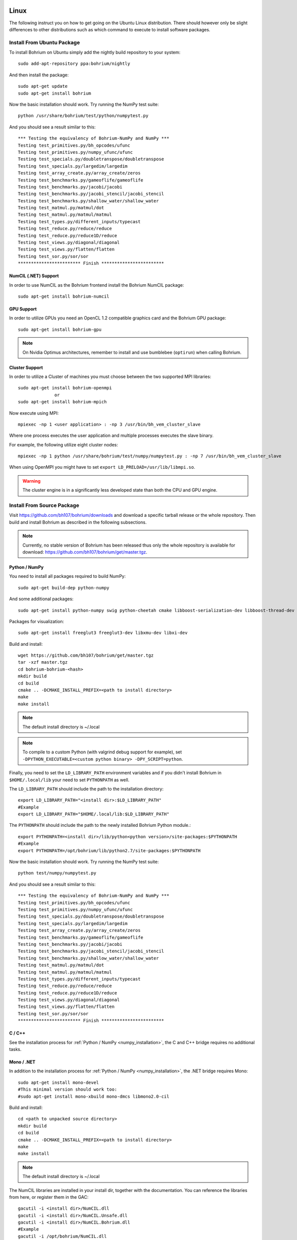 Linux
=====

The following instruct you on how to get going on the Ubuntu Linux distribution. There should however only be slight differences to other distributions such as which command to execute to install software packages.

Install From Ubuntu Package
---------------------------

To install Bohrium on Ubuntu simply add the nightly build repository to your system::

  sudo add-apt-repository ppa:bohrium/nightly

And then install the package::

  sudo apt-get update
  sudo apt-get install bohrium

Now the basic installation should work. Try running the NumPy test suite::

  python /usr/share/bohrium/test/python/numpytest.py

And you should see a result similar to this::

    *** Testing the equivalency of Bohrium-NumPy and NumPy ***
    Testing test_primitives.py/bh_opcodes/ufunc
    Testing test_primitives.py/numpy_ufunc/ufunc
    Testing test_specials.py/doubletranspose/doubletranspose
    Testing test_specials.py/largedim/largedim
    Testing test_array_create.py/array_create/zeros
    Testing test_benchmarks.py/gameoflife/gameoflife
    Testing test_benchmarks.py/jacobi/jacobi
    Testing test_benchmarks.py/jacobi_stencil/jacobi_stencil
    Testing test_benchmarks.py/shallow_water/shallow_water
    Testing test_matmul.py/matmul/dot
    Testing test_matmul.py/matmul/matmul
    Testing test_types.py/different_inputs/typecast
    Testing test_reduce.py/reduce/reduce
    Testing test_reduce.py/reduce1D/reduce
    Testing test_views.py/diagonal/diagonal
    Testing test_views.py/flatten/flatten
    Testing test_sor.py/sor/sor
    ************************ Finish ************************

NumCIL (.NET) Support
~~~~~~~~~~~~~~~~~~~~~

In order to use NumCIL as the Bohrium frontend install the Bohrium NumCIL package::

    sudo apt-get install bohrium-numcil

GPU Support
~~~~~~~~~~~

In order to utilize GPUs you need an OpenCL 1.2 compatible graphics card and the Bohrium GPU package::

  sudo apt-get install bohrium-gpu

.. note:: On Nvidia Optimus architectures, remember to install and use bumblebee (``optirun``) when calling Bohrium.


Cluster Support
~~~~~~~~~~~~~~~

In order to utilize a Cluster of machines you must choose between the two supported MPI libraries::

  sudo apt-get install bohrium-openmpi
                or
  sudo apt-get install bohrium-mpich

Now execute using MPI::

  mpiexec -np 1 <user application> : -np 3 /usr/bin/bh_vem_cluster_slave

Where one process executes the user application and multiple processes executes the slave binary.

For example, the following utilize eight cluster nodes::

  mpiexec -np 1 python /usr/share/bohrium/test/numpy/numpytest.py : -np 7 /usr/bin/bh_vem_cluster_slave

When using OpenMPI you might have to set ``export LD_PRELOAD=/usr/lib/libmpi.so``.

.. warning:: The cluster engine is in a significantly less developed state than both the CPU and GPU engine.


Install From Source Package
---------------------------

Visit https://github.com/bh107/bohrium/downloads and download a specific tarball release or the whole repository. Then build and install Bohrium as described in the following subsections.

.. note:: Currently, no stable version of Bohrium has been released thus only the whole repository is available for download: https://github.com/bh107/bohrium/get/master.tgz.

Python / NumPy
~~~~~~~~~~~~~~

You need to install all packages required to build NumPy::

  sudo apt-get build-dep python-numpy

And some additional packages::

  sudo apt-get install python-numpy swig python-cheetah cmake libboost-serialization-dev libboost-thread-dev cython libhwloc-dev libboost-filesystem-dev

Packages for visualization::

  sudo apt-get install freeglut3 freeglut3-dev libxmu-dev libxi-dev

Build and install::

  wget https://github.com/bh107/bohrium/get/master.tgz
  tar -xzf master.tgz
  cd bohrium-bohrium-<hash>
  mkdir build
  cd build
  cmake .. -DCMAKE_INSTALL_PREFIX=<path to install directory>
  make
  make install

.. note:: The default install directory is ~/.local

.. note:: To compile to a custom Python (with valgrind debug support for example), set ``-DPYTHON_EXECUTABLE=<custom python binary> -DPY_SCRIPT=python``.

Finally, you need to set the ``LD_LIBRARY_PATH`` environment variables and if you didn't install Bohrium in ``$HOME/.local/lib`` your need to set ``PYTHONPATH`` as well.

The ``LD_LIBRARY_PATH`` should include the path to the installation directory::

  export LD_LIBRARY_PATH="<install dir>:$LD_LIBRARY_PATH"
  #Example
  export LD_LIBRARY_PATH="$HOME/.local/lib:$LD_LIBRARY_PATH"


The ``PYTHONPATH`` should include the path to the newly installed Bohrium Python module.::

  export PYTHONPATH=<install dir>/lib/python<python version>/site-packages:$PYTHONPATH
  #Example
  export PYTHONPATH=/opt/bohrium/lib/python2.7/site-packages:$PYTHONPATH

Now the basic installation should work. Try running the NumPy test suite::

  python test/numpy/numpytest.py

And you should see a result similar to this::

    *** Testing the equivalency of Bohrium-NumPy and NumPy ***
    Testing test_primitives.py/bh_opcodes/ufunc
    Testing test_primitives.py/numpy_ufunc/ufunc
    Testing test_specials.py/doubletranspose/doubletranspose
    Testing test_specials.py/largedim/largedim
    Testing test_array_create.py/array_create/zeros
    Testing test_benchmarks.py/gameoflife/gameoflife
    Testing test_benchmarks.py/jacobi/jacobi
    Testing test_benchmarks.py/jacobi_stencil/jacobi_stencil
    Testing test_benchmarks.py/shallow_water/shallow_water
    Testing test_matmul.py/matmul/dot
    Testing test_matmul.py/matmul/matmul
    Testing test_types.py/different_inputs/typecast
    Testing test_reduce.py/reduce/reduce
    Testing test_reduce.py/reduce1D/reduce
    Testing test_views.py/diagonal/diagonal
    Testing test_views.py/flatten/flatten
    Testing test_sor.py/sor/sor
    ************************ Finish ************************

C / C++
~~~~~~~

See the installation process for :ref:`Python / NumPy <numpy_installation>`, the C and C++ bridge requires no additional tasks.


Mono / .NET
~~~~~~~~~~~

In addition to the installation process for :ref:`Python / NumPy <numpy_installation>`, the .NET bridge requires Mono::

  sudo apt-get install mono-devel
  #This minimal version should work too:
  #sudo apt-get install mono-xbuild mono-dmcs libmono2.0-cil

Build and install::

  cd <path to unpacked source directory>
  mkdir build
  cd build
  cmake .. -DCMAKE_INSTALL_PREFIX=<path to install directory>
  make
  make install

.. note:: The default install directory is ~/.local

The NumCIL libraries are installed in your install dir, together with the documentation. You can reference the libraries from here, or register them in the GAC::

   gacutil -i <install dir>/NumCIL.dll
   gacutil -i <install dir>/NumCIL.Unsafe.dll
   gacutil -i <install dir>/NumCIL.Bohrium.dll
   #Example
   gacutil -i /opt/bohrium/NumCIL.dll
   gacutil -i /opt/bohrium/NumCIL.Unsafe.dll
   gacutil -i /opt/bohrium/NumCIL.Bohrium.dll

You can now try an example and test the installation::

  xbuild /property:Configuration=Release test/CIL/Unittest.sln
  mono test/CIL/UnitTest/bin/Release/UnitTest.exe

And you should see a result similar to this::

   Running basic tests
   Basic tests: 0,098881
   Running Lookup tests
   Lookup tests: 0,00813
   ...
   Running benchmark tests - Bohrium
   benchmark tests: 0,44233


OpenCL / GPU Engine
~~~~~~~~~~~~~~~~~~~

The GPU vector engine requires OpenCL compatible hardware as well as functioning drivers.
Configuring your GPU with you operating system is out of scope of this documentation.

Assuming that your GPU-hardware is functioning correctly you need to install an OpenCL SDK and some additional packages before building Bohrium::

  sudo apt-get install opencl-dev libopencl1 libgl-dev

You should now have everything you need to utilize the GPU engine.


MPI / Cluster Engine
~~~~~~~~~~~~~~~~~~~~

In order to utilize a computer clusters, you need to install mpich2 or OpenMPI before building Bohrium::

  sudo apt-get install mpich2 libmpich2-dev
                    or
  sudo apt-get install libopenmpi-dev openmpi-bin

And execute using mpi::

  mpiexec -np 1 <user application> : -np 3 <install dir>/bh_vem_cluster_slave

Where one process executes the user application and multiple processes executes the slave binary from the installation directory.

For example, the following utilize eight cluster nodes::

  mpiexec -np 1 python numpytest.py : -np 7 .local/bh_vem_cluster_slave

When using OpenMPI you might have to set ``export LD_PRELOAD=/usr/lib/libmpi.so``.


.. warning:: The cluster engine is in a significantly less developed state than both the CPU and GPU engine.

Installation as non-priviliged user on a system with a dated software-stack 
===========================================================================

Some clusters have quite dated software stacks, this documents how to install basically everything needed to bootstrap something never. This will install:

 * gcc 4.8.2
 * Python 2.7.10
 * cmake 3.3.0
 * boost 1.58

Create some folder for all prerequisites::

  mkdir $HOME/preqs

Set environment vars, you probably want to persist it (.profile, .bashrc, or .bash_aliases)::

  export CPLUS_INCLUDE_PATH=$HOME/aux/boost-1.58.0/include:$CPLUS_INCLUDE_PATH 
  export CPLUS_INCLUDE_PATH=$HOME/aux/gcc-4.8.2/include:$CPLUS_INCLUDE_PATH    
  export LD_LIBRARY_PATH=$HOME/aux/boost-1.58.0/lib:$LD_LIBRARY_PATH           
  export LD_LIBRARY_PATH=$HOME/aux/gcc-4.8.2/lib:$LD_LIBRARY_PATH              
  export LD_LIBRARY_PATH=$HOME/aux/gcc-4.8.2/lib64:$LD_LIBRARY_PATH            
  export LD_LIBRARY_PATH=$HOME/.local/lib:$LD_LIBRARY_PATH                     
  export PATH=$HOME/aux/htop-1.0.3/bin:$PATH                                   
  export PATH=$HOME/aux/cmake-3.3.0/bin:$PATH                                  
  export PATH=$HOME/aux/python-2.7.10/bin:$PATH                                
  export PATH=$HOME/aux/gcc-4.8.2/bin:$PATH                                    
  export PATH=$HOME/aux/benchpress/bin:$PATH                                   
  export PYTHONPATH=$HOME/aux/benchpress/module:$PYTHONPATH                    

Be warned, this is a fairly time-consuming task. Expect 3-4 hours.
The most time consuming are compiling `gcc` and `boost`.

Do not that the order that you perform the following is quite important,
you want to get a recent `gcc` before compiling anything else since anything else
would othervise be compiled with an older `gcc`.

Gcc
---

Start by installing `gcc 4.8` this probably takes a couple of hours::

  cd $HOME/preqs

  # Download and extract gcc itself
  wget ftp://ftp.gnu.org/gnu/gcc/gcc-4.8.2/gcc-4.8.2.tar.gz
  tar xzf gcc-4.8.2.tar.gz

  # Download and unpack dependencies needed by gcc
  wget http://www.multiprecision.org/mpc/download/mpc-1.0.1.tar.gz
  tar xfz mpc-1.0.1.tar.gz
  mv mpc-1.0.1 gcc-4.8.2/mpc

  wget http://www.mpfr.org/mpfr-current/mpfr-3.1.3.tar.gz
  tar xzf mpfr-3.1.3.tar.gz
  mv mpfr-3.1.3 gcc-4.8.2/mpfr

  wget https://gmplib.org/download/gmp/gmp-5.1.3.tar.bz2
  tar -jxf gmp-5.1.3.tar.bz2
  mv gmp-5.1.3 gcc-4.8.2/gmp

  wget ftp://ftp.irisa.fr/pub/mirrors/gcc.gnu.org/gcc/infrastructure/isl-0.11.1.tar.bz2
  tar -jxf isl-0.11.1.tar.bz2
  mv isl-0.11.1 gcc-4.8.2/isl

  wget ftp://ftp.irisa.fr/pub/mirrors/gcc.gnu.org/gcc/infrastructure/cloog-0.18.0.tar.gz
  tar xfz cloog-0.18.0.tar.gz
  mv cloog-0.18.0 gcc-4.8.2/cloog

  mkdir $HOME/aux/gcc-4.8.2
  cd gcc-4.8.2
  ./configure --prefix=$HOME/aux/gcc-4.8.2 --enable-languages=c,c++ --enable-clocale=gnu --enable-libstdcxx-debug --enable-libstdcxx-time=yes --enable-gnu-unique-object --disable-libmudflap --enable-plugin --enable-multiarch --with-tune=generic --build=x86_64-linux-gnu --host=x86_64-linux-gnu --target=x86_64-linux-gnu                                                                                 
  make
  make -k check
  make install

This is the most time-consuming so go do something else.

And quite importantly make sure to link `gcc` to `cc`::

  cd $HOME/aux/gcc-4.8.2/bin
  ln -s gcc cc

Once it is done then verify that it gets called when invoking `gcc` and `cc`::

  gcc -v
  cc -V

If it does not then check your `$PATH`.

Python
------

Then install `Python 2.7`::

  cd $HOME/preqs
  wget https://www.python.org/ftp/python/2.7.10/Python-2.7.10.tgz
  tar xzf Python-2.7.10.tgz
  cd Python-2.7.10
  mkdir -p aux/python2.7
  ./configure --prefix=$HOME/aux/python2.7
  make install

And check that it called when invoking `python`::

  python -V

If it does not then check your `$PATH`.

Then bootstrap `python pip`::

  cd $HOME/preqs
  wget https://bootstrap.pypa.io/get-pip.py
  python get-pip.py

We will need `pip` later for installing Python packages.

Cmake
-----

Continue with `cmake`::

  mkdir -p $HOME/aux/cmake
  cd $HOME/aux/cmake
  wget http://www.cmake.org/files/v3.3/cmake-3.3.0-rc4-Linux-x86_64.sh
  chmod +x cmake-3.3.0-rc4-Linux-x86_64.sh
  ./cmake-3.3.0-rc4-Linux-x86_64.sh

Just follow the wizard.

boost
-----

Then install `boost`::

  cd $HOME/install
  wget http://sourceforge.net/projects/boost/files/boost/1.58.0/boost_1_58_0.tar.gz/download -O boost.tar.gz
  tar xzf boost.tar.gz
  cd boost*
  mkdir $HOME/aux/boost
  ./bootstrap.sh --prefix=$HOME/aux/boost
  ./b2 --with-serialization --with-filesystem --with-system --with-thread install

This is the second most time-consuming compile you have to do.

swig
----

Jep....::

  cd $HOME/preqs
  wget http://prdownloads.sourceforge.net/swig/swig-3.0.6.tar.gz
  tar xfz swig-3.0.6.tar.gz
  cd swig-3.0.6
  ./configure --prefix=$HOME/aux/swig-3.0.6
  make
  make install

htop (optional)
---------------

I just like this `htop` over `top` but it is completely optional::

  cd $HOME/preqs
  wget http://hisham.hm/htop/releases/1.0.3/htop-1.0.3.tar.gz
  tar xzf htop-1.0.3.tar.gz
  ./configure --prefix=$HOME/aux/htop-1.0.3
  make
  make install

It is just such a nice convenience.

bash (might be optional)
------------------------

In case even your shell is broken then go for installing bash::

  cd $HOME/preqs
  wget http://git.savannah.gnu.org/cgit/bash.git/snapshot/bash-master.tar.gz
  tar xzf bash-master.tar.gz
  cd bash-master
  ./configure --prefix=$HOME/aux/bash-4.3
  make
  make install

Python Packages
---------------

These should now be installable via `pip`::

  pip install cheetah cython numpy

benchpress
----------

We need this to run testing against benchmarks and to run benchmarks from the benchpress repos::

  cd $HOME/aux
  git clone https://github.com/bh107/benchpress.git

Verify that you can invoke benchpress::

  bp-info --all

bohrium
-------

And now for the main attraction!

